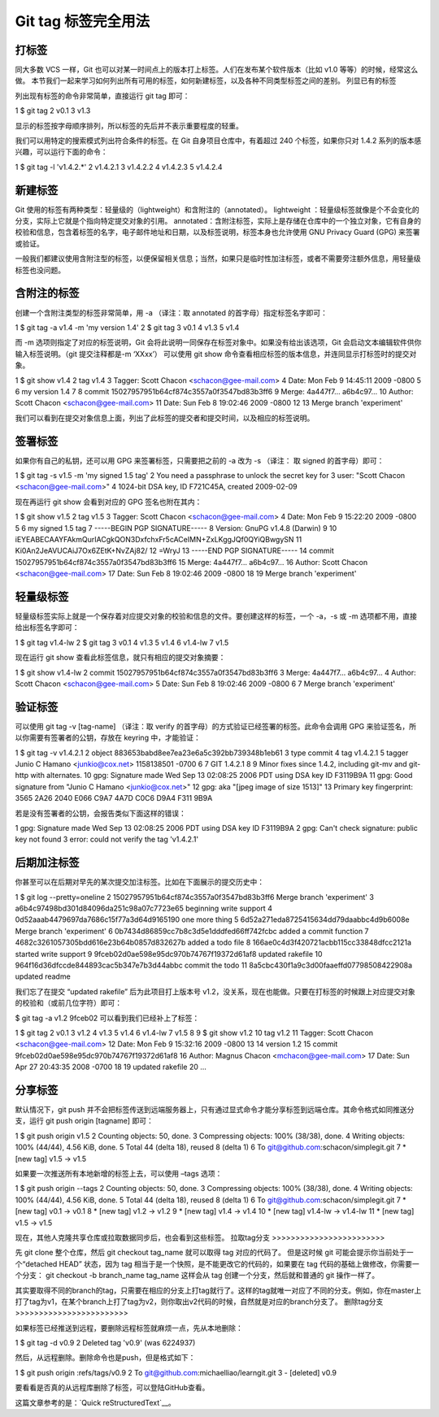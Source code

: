 Git tag 标签完全用法
=======================


打标签
>>>>>>>>>>>>

同大多数 VCS 一样，Git 也可以对某一时间点上的版本打上标签。人们在发布某个软件版本（比如 v1.0 等等）的时候，经常这么做。
本节我们一起来学习如何列出所有可用的标签，如何新建标签，以及各种不同类型标签之间的差别。
列显已有的标签

列出现有标签的命令非常简单，直接运行 git tag 即可：

1 $ git tag
2 v0.1
3 v1.3

显示的标签按字母顺序排列，所以标签的先后并不表示重要程度的轻重。

我们可以用特定的搜索模式列出符合条件的标签。在 Git 自身项目仓库中，有着超过 240 个标签，如果你只对 1.4.2 系列的版本感兴趣，可以运行下面的命令：

1 $ git tag -l 'v1.4.2.*'
2 v1.4.2.1
3 v1.4.2.2
4 v1.4.2.3
5 v1.4.2.4

新建标签
>>>>>>>>>>>>

Git 使用的标签有两种类型：轻量级的（lightweight）和含附注的（annotated）。
lightweight ：轻量级标签就像是个不会变化的分支，实际上它就是个指向特定提交对象的引用。
annotated：含附注标签，实际上是存储在仓库中的一个独立对象，它有自身的校验和信息，包含着标签的名字，电子邮件地址和日期，以及标签说明，标签本身也允许使用 GNU Privacy Guard (GPG) 来签署或验证。

一般我们都建议使用含附注型的标签，以便保留相关信息；当然，如果只是临时性加注标签，或者不需要旁注额外信息，用轻量级标签也没问题。

含附注的标签
>>>>>>>>>>>>>>>>>>>>>>>>

创建一个含附注类型的标签非常简单，用 -a （译注：取 annotated 的首字母）指定标签名字即可：

1 $ git tag -a v1.4 -m 'my version 1.4'
2 $ git tag
3 v0.1
4 v1.3
5 v1.4

而 -m 选项则指定了对应的标签说明，Git 会将此说明一同保存在标签对象中。如果没有给出该选项，Git 会启动文本编辑软件供你输入标签说明。（git 提交注释都是-m ‘XXxx’）
可以使用 git show 命令查看相应标签的版本信息，并连同显示打标签时的提交对象。

1 $ git show v1.4
2 tag v1.4
3 Tagger: Scott Chacon <schacon@gee-mail.com>
4 Date:   Mon Feb 9 14:45:11 2009 -0800
5 
6 my version 1.4
7
8 commit 15027957951b64cf874c3557a0f3547bd83b3ff6
9 Merge: 4a447f7... a6b4c97...
10 Author: Scott Chacon <schacon@gee-mail.com>
11 Date:   Sun Feb 8 19:02:46 2009 -0800
12 
13    Merge branch 'experiment'

我们可以看到在提交对象信息上面，列出了此标签的提交者和提交时间，以及相应的标签说明。

签署标签
>>>>>>>>>>>>

如果你有自己的私钥，还可以用 GPG 来签署标签，只需要把之前的 -a 改为 -s （译注： 取 signed 的首字母）即可：

1 $ git tag -s v1.5 -m 'my signed 1.5 tag'
2 You need a passphrase to unlock the secret key for
3 user: "Scott Chacon <schacon@gee-mail.com>"
4 1024-bit DSA key, ID F721C45A, created 2009-02-09

现在再运行 git show 会看到对应的 GPG 签名也附在其内：

1 $ git show v1.5
2 tag v1.5
3 Tagger: Scott Chacon <schacon@gee-mail.com>
4 Date:   Mon Feb 9 15:22:20 2009 -0800
5
6 my signed 1.5 tag
7 -----BEGIN PGP SIGNATURE-----
8 Version: GnuPG v1.4.8 (Darwin)
9
10 iEYEABECAAYFAkmQurIACgkQON3DxfchxFr5cACeIMN+ZxLKggJQf0QYiQBwgySN
11 Ki0An2JeAVUCAiJ7Ox6ZEtK+NvZAj82/
12 =WryJ
13 -----END PGP SIGNATURE-----
14 commit 15027957951b64cf874c3557a0f3547bd83b3ff6
15 Merge: 4a447f7... a6b4c97...
16 Author: Scott Chacon <schacon@gee-mail.com>
17 Date:   Sun Feb 8 19:02:46 2009 -0800
18
19    Merge branch 'experiment'

轻量级标签
>>>>>>>>>>>>>>>>>>>>>>>>

轻量级标签实际上就是一个保存着对应提交对象的校验和信息的文件。要创建这样的标签，一个 -a，-s 或 -m 选项都不用，直接给出标签名字即可：

1 $ git tag v1.4-lw
2 $ git tag
3 v0.1
4 v1.3
5 v1.4
6 v1.4-lw
7 v1.5

现在运行 git show 查看此标签信息，就只有相应的提交对象摘要：

1 $ git show v1.4-lw
2 commit 15027957951b64cf874c3557a0f3547bd83b3ff6
3 Merge: 4a447f7... a6b4c97...
4 Author: Scott Chacon <schacon@gee-mail.com>
5 Date:   Sun Feb 8 19:02:46 2009 -0800
6 
7    Merge branch 'experiment'

验证标签
>>>>>>>>>>>>>>>>>>>>>>>>

可以使用 git tag -v [tag-name] （译注：取 verify 的首字母）的方式验证已经签署的标签。此命令会调用 GPG 来验证签名，所以你需要有签署者的公钥，存放在 keyring 中，才能验证：

1 $ git tag -v v1.4.2.1
2 object 883653babd8ee7ea23e6a5c392bb739348b1eb61
3 type commit
4 tag v1.4.2.1
5 tagger Junio C Hamano <junkio@cox.net> 1158138501 -0700
6 
7 GIT 1.4.2.1
8 
9 Minor fixes since 1.4.2, including git-mv and git-http with alternates.
10 gpg: Signature made Wed Sep 13 02:08:25 2006 PDT using DSA key ID F3119B9A
11 gpg: Good signature from "Junio C Hamano <junkio@cox.net>"
12 gpg:                 aka "[jpeg image of size 1513]"
13 Primary key fingerprint: 3565 2A26 2040 E066 C9A7  4A7D C0C6 D9A4 F311 9B9A

若是没有签署者的公钥，会报告类似下面这样的错误：

1 gpg: Signature made Wed Sep 13 02:08:25 2006 PDT using DSA key ID F3119B9A
2 gpg: Can't check signature: public key not found
3 error: could not verify the tag 'v1.4.2.1'

后期加注标签
>>>>>>>>>>>>>>>>>>>>>>>>

你甚至可以在后期对早先的某次提交加注标签。比如在下面展示的提交历史中：

1 $ git log --pretty=oneline
2 15027957951b64cf874c3557a0f3547bd83b3ff6 Merge branch 'experiment'
3 a6b4c97498bd301d84096da251c98a07c7723e65 beginning write support
4 0d52aaab4479697da7686c15f77a3d64d9165190 one more thing
5 6d52a271eda8725415634dd79daabbc4d9b6008e Merge branch 'experiment'
6 0b7434d86859cc7b8c3d5e1dddfed66ff742fcbc added a commit function
7 4682c3261057305bdd616e23b64b0857d832627b added a todo file
8 166ae0c4d3f420721acbb115cc33848dfcc2121a started write support
9 9fceb02d0ae598e95dc970b74767f19372d61af8 updated rakefile
10 964f16d36dfccde844893cac5b347e7b3d44abbc commit the todo
11 8a5cbc430f1a9c3d00faaeffd07798508422908a updated readme

我们忘了在提交 “updated rakefile” 后为此项目打上版本号 v1.2，没关系，现在也能做。只要在打标签的时候跟上对应提交对象的校验和（或前几位字符）即可：

$ git tag -a v1.2 9fceb02
可以看到我们已经补上了标签：

1 $ git tag
2 v0.1
3 v1.2
4 v1.3
5 v1.4
6 v1.4-lw
7 v1.5
8
9 $ git show v1.2
10 tag v1.2
11 Tagger: Scott Chacon <schacon@gee-mail.com>
12 Date:   Mon Feb 9 15:32:16 2009 -0800
13
14 version 1.2
15 commit 9fceb02d0ae598e95dc970b74767f19372d61af8
16 Author: Magnus Chacon <mchacon@gee-mail.com>
17 Date:   Sun Apr 27 20:43:35 2008 -0700
18
19    updated rakefile
20 ...


分享标签
>>>>>>>>>>>>

默认情况下，git push 并不会把标签传送到远端服务器上，只有通过显式命令才能分享标签到远端仓库。其命令格式如同推送分支，运行 git push origin [tagname] 即可：

1 $ git push origin v1.5
2 Counting objects: 50, done.
3 Compressing objects: 100% (38/38), done.
4 Writing objects: 100% (44/44), 4.56 KiB, done.
5 Total 44 (delta 18), reused 8 (delta 1)
6 To git@github.com:schacon/simplegit.git
7 * [new tag]         v1.5 -> v1.5

如果要一次推送所有本地新增的标签上去，可以使用 –tags 选项：

1 $ git push origin --tags
2 Counting objects: 50, done.
3 Compressing objects: 100% (38/38), done.
4 Writing objects: 100% (44/44), 4.56 KiB, done.
5 Total 44 (delta 18), reused 8 (delta 1)
6 To git@github.com:schacon/simplegit.git
7  * [new tag]         v0.1 -> v0.1
8  * [new tag]         v1.2 -> v1.2
9  * [new tag]         v1.4 -> v1.4
10 * [new tag]         v1.4-lw -> v1.4-lw
11 * [new tag]         v1.5 -> v1.5

现在，其他人克隆共享仓库或拉取数据同步后，也会看到这些标签。
拉取tag分支
>>>>>>>>>>>>>>>>>>>>>>>>

先 git clone 整个仓库，然后 git checkout tag_name 就可以取得 tag 对应的代码了。
但是这时候 git 可能会提示你当前处于一个“detached HEAD” 状态，因为 tag 相当于是一个快照，是不能更改它的代码的，如果要在 tag 代码的基础上做修改，你需要一个分支：
git checkout -b branch_name tag_name
这样会从 tag 创建一个分支，然后就和普通的 git 操作一样了。

其实要取得不同的branch的tag，只需要在相应的分支上打tag就行了。这样的tag就唯一对应了不同的分支。例如，你在master上打了tag为v1，在某个branch上打了tag为v2，则你取出v2代码的时候，自然就是对应的branch分支了。
删除tag分支
>>>>>>>>>>>>>>>>>>>>>>>>

如果标签已经推送到远程，要删除远程标签就麻烦一点，先从本地删除：

1 $ git tag -d v0.9
2 Deleted tag 'v0.9' (was 6224937)

然后，从远程删除。删除命令也是push，但是格式如下：

1 $ git push origin :refs/tags/v0.9
2 To git@github.com:michaelliao/learngit.git
3  - [deleted]         v0.9

要看看是否真的从远程库删除了标签，可以登陆GitHub查看。

这篇文章参考的是：`Quick reStructuredText`__。

.. __:https://blog.csdn.net/philos3/article/details/72812120


























